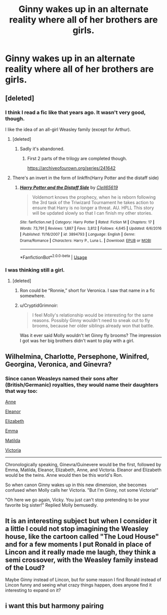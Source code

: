 #+TITLE: Ginny wakes up in an alternate reality where all of her brothers are girls.

* Ginny wakes up in an alternate reality where all of her brothers are girls.
:PROPERTIES:
:Author: LordUltimus92
:Score: 66
:DateUnix: 1591882420.0
:DateShort: 2020-Jun-11
:FlairText: Prompt
:END:

** [deleted]
:PROPERTIES:
:Score: 21
:DateUnix: 1591898197.0
:DateShort: 2020-Jun-11
:END:

*** I think I read a fic like that years ago. It wasn't very good, though.

I like the idea of an all-girl Weasley family (except for Arthur).
:PROPERTIES:
:Author: LittleDinghy
:Score: 14
:DateUnix: 1591898415.0
:DateShort: 2020-Jun-11
:END:

**** [deleted]
:PROPERTIES:
:Score: 11
:DateUnix: 1591899157.0
:DateShort: 2020-Jun-11
:END:

***** Sadly it's abandoned.
:PROPERTIES:
:Author: LittleDinghy
:Score: 5
:DateUnix: 1591900311.0
:DateShort: 2020-Jun-11
:END:

****** First 2 parts of the trilogy are completed though.

[[https://archiveofourown.org/series/241642]]
:PROPERTIES:
:Author: Wombarly
:Score: 2
:DateUnix: 1591968507.0
:DateShort: 2020-Jun-12
:END:


**** There's an invert in the form of linkffn(Harry Potter and the distaff side)
:PROPERTIES:
:Author: Namzeh011
:Score: 3
:DateUnix: 1591926952.0
:DateShort: 2020-Jun-12
:END:

***** [[https://www.fanfiction.net/s/3894793/1/][*/Harry Potter and the Distaff Side/*]] by [[https://www.fanfiction.net/u/1298529/Clell65619][/Clell65619/]]

#+begin_quote
  Voldemort knows the prophecy, when he is reborn following the 3rd task of the Triwizard Tournament he takes action to ensure that Harry is no longer a threat. AU. HPLL This story will be updated slowly so that I can finish my other stories.
#+end_quote

^{/Site/:} ^{fanfiction.net} ^{*|*} ^{/Category/:} ^{Harry} ^{Potter} ^{*|*} ^{/Rated/:} ^{Fiction} ^{M} ^{*|*} ^{/Chapters/:} ^{17} ^{*|*} ^{/Words/:} ^{73,791} ^{*|*} ^{/Reviews/:} ^{1,887} ^{*|*} ^{/Favs/:} ^{3,812} ^{*|*} ^{/Follows/:} ^{4,645} ^{*|*} ^{/Updated/:} ^{6/6/2016} ^{*|*} ^{/Published/:} ^{11/16/2007} ^{*|*} ^{/id/:} ^{3894793} ^{*|*} ^{/Language/:} ^{English} ^{*|*} ^{/Genre/:} ^{Drama/Romance} ^{*|*} ^{/Characters/:} ^{Harry} ^{P.,} ^{Luna} ^{L.} ^{*|*} ^{/Download/:} ^{[[http://www.ff2ebook.com/old/ffn-bot/index.php?id=3894793&source=ff&filetype=epub][EPUB]]} ^{or} ^{[[http://www.ff2ebook.com/old/ffn-bot/index.php?id=3894793&source=ff&filetype=mobi][MOBI]]}

--------------

*FanfictionBot*^{2.0.0-beta} | [[https://github.com/tusing/reddit-ffn-bot/wiki/Usage][Usage]]
:PROPERTIES:
:Author: FanfictionBot
:Score: 1
:DateUnix: 1591926963.0
:DateShort: 2020-Jun-12
:END:


*** I was thinking still a girl.
:PROPERTIES:
:Author: LordUltimus92
:Score: 5
:DateUnix: 1591898999.0
:DateShort: 2020-Jun-11
:END:

**** [deleted]
:PROPERTIES:
:Score: 11
:DateUnix: 1591899717.0
:DateShort: 2020-Jun-11
:END:

***** Ron could be “Ronnie,” short for Veronica. I saw that name in a fic somewhere.
:PROPERTIES:
:Author: TheEmeraldDoe
:Score: 4
:DateUnix: 1591902099.0
:DateShort: 2020-Jun-11
:END:


***** u/CryptidGrimnoir:
#+begin_quote
  I feel Molly's relationship would be interesting for the same reasons. Possibly Ginny wouldn't need to sneak out to fly brooms, because her older siblings already won that battle.
#+end_quote

Was it ever said Molly wouldn't let Ginny fly brooms? The impression I got was her big brothers didn't want to play with a girl.
:PROPERTIES:
:Author: CryptidGrimnoir
:Score: 3
:DateUnix: 1591917472.0
:DateShort: 2020-Jun-12
:END:


** Wilhelmina, Charlotte, Persephone, Winifred, Georgina, Veronica, and Ginevra?
:PROPERTIES:
:Author: StarBirb
:Score: 13
:DateUnix: 1591912234.0
:DateShort: 2020-Jun-12
:END:

*** Since canon Weasleys named their sons after (British/Germanic) royalties, they would name their daughters that way too:

[[https://en.wikipedia.org/wiki/Anne,_Queen_of_Great_Britain][Anne]]

[[https://en.wikipedia.org/wiki/Eleanor_of_Aquitaine][Eleanor]]

[[https://en.wikipedia.org/wiki/Elizabeth_I][Elizabeth]]

[[https://en.wikipedia.org/wiki/Emma_of_Normandy][Emma]]

[[https://en.wikipedia.org/wiki/Empress_Matilda][Matilda]]

[[https://en.wikipedia.org/wiki/Queen_Victoria][Victoria]]

--------------

Chronologically speaking, Ginevra/Guinevere would be the first, followed by Emma, Matilda, Eleanor, Elizabeth, Anne, and Victoria. Eleanor and Elizabeth would be the twins. Anne would then be this world's Ron.

So when canon Ginny wakes up in this new dimension, she becomes confused when Molly calls her Victoria. "But I'm Ginny, not some Victoria!"

"Oh here we go again, Vicky. You just can't stop pretending to be your favorite big sister!" Replied Molly bemusedly.
:PROPERTIES:
:Author: InquisitorCOC
:Score: 22
:DateUnix: 1591916426.0
:DateShort: 2020-Jun-12
:END:


** It is an interesting subject but when I consider it a little I could not stop imagining the Weasley house, like the cartoon called "The Loud House" and for a few moments I put Ronald in place of Lincon and it really made me laugh, they think a semi crossover, with the Weasley family instead of the Loud?

Maybe Ginny instead of Lincon, but for some reason I find Ronald instead of Lincon funny and seeing what crazy things happen, does anyone find it interesting to expand on it?
:PROPERTIES:
:Author: Yuu_Kuroi
:Score: 3
:DateUnix: 1591911277.0
:DateShort: 2020-Jun-12
:END:


** i want this but harmony pairing
:PROPERTIES:
:Author: patriot_man69420
:Score: 1
:DateUnix: 1591914069.0
:DateShort: 2020-Jun-12
:END:
